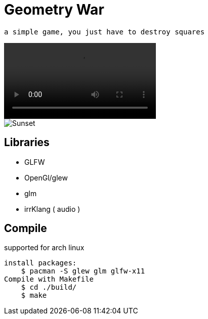 = Geometry War

    a simple game, you just have to destroy squares

video::./playing.mp4[]
image::./geometri.png[Sunset]
== Libraries

*   GLFW
*   OpenGl/glew
*   glm
*   irrKlang ( audio )

== Compile

supported for arch linux

    install packages:
        $ pacman -S glew glm glfw-x11 
    Compile with Makefile
        $ cd ./build/
        $ make 
